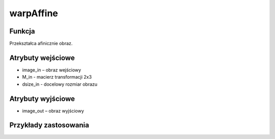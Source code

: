 warpAffine
==========

.. image:: http://kube.pl/wp-content/uploads/2018/03/warpAffine_01.png

Funkcja
-------

Przekształca afinicznie obraz.

Atrybuty wejściowe
-------------------

- image_in – obraz wejściowy
- M_in - macierz transformacji 2x3
- dsize_in - docelowy rozmiar obrazu

Atrybuty wyjściowe
------------------

- image_out – obraz wyjściowy

Przykłady zastosowania
----------------------
.. image:: http://kube.pl/wp-content/uploads/2018/03/warpAffine_11.png
